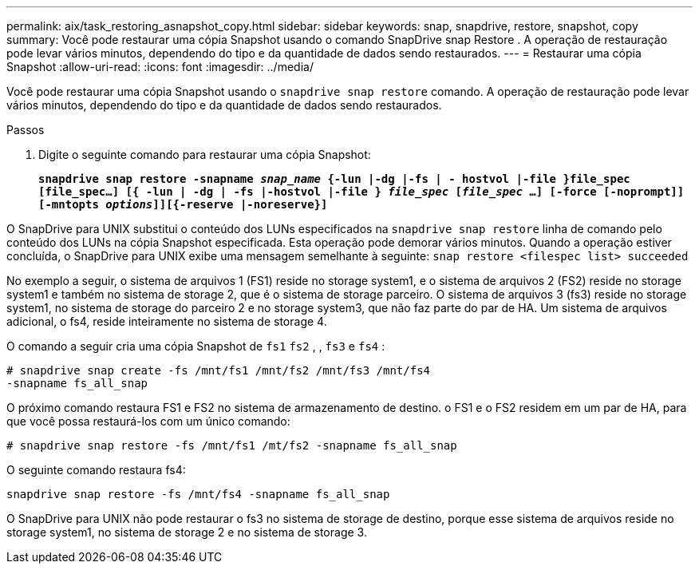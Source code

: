---
permalink: aix/task_restoring_asnapshot_copy.html 
sidebar: sidebar 
keywords: snap, snapdrive, restore, snapshot, copy 
summary: Você pode restaurar uma cópia Snapshot usando o comando SnapDrive snap Restore . A operação de restauração pode levar vários minutos, dependendo do tipo e da quantidade de dados sendo restaurados. 
---
= Restaurar uma cópia Snapshot
:allow-uri-read: 
:icons: font
:imagesdir: ../media/


[role="lead"]
Você pode restaurar uma cópia Snapshot usando o `snapdrive snap restore` comando. A operação de restauração pode levar vários minutos, dependendo do tipo e da quantidade de dados sendo restaurados.

.Passos
. Digite o seguinte comando para restaurar uma cópia Snapshot:
+
`*snapdrive snap restore -snapname _snap_name_ {-lun |-dg |-fs | - hostvol |-file }file_spec [file_spec...] [{ -lun | -dg | -fs |-hostvol |-file } _file_spec_ [_file_spec_ ...] [-force [-noprompt]] [-mntopts _options_]][{-reserve |-noreserve}]*`



O SnapDrive para UNIX substitui o conteúdo dos LUNs especificados na `snapdrive snap restore` linha de comando pelo conteúdo dos LUNs na cópia Snapshot especificada. Esta operação pode demorar vários minutos. Quando a operação estiver concluída, o SnapDrive para UNIX exibe uma mensagem semelhante à seguinte: `snap restore <filespec list> succeeded`

No exemplo a seguir, o sistema de arquivos 1 (FS1) reside no storage system1, e o sistema de arquivos 2 (FS2) reside no storage system1 e também no sistema de storage 2, que é o sistema de storage parceiro. O sistema de arquivos 3 (fs3) reside no storage system1, no sistema de storage do parceiro 2 e no storage system3, que não faz parte do par de HA. Um sistema de arquivos adicional, o fs4, reside inteiramente no sistema de storage 4.

O comando a seguir cria uma cópia Snapshot de `fs1` `fs2` , , `fs3` e `fs4` :

[listing]
----
# snapdrive snap create -fs /mnt/fs1 /mnt/fs2 /mnt/fs3 /mnt/fs4
-snapname fs_all_snap
----
O próximo comando restaura FS1 e FS2 no sistema de armazenamento de destino. o FS1 e o FS2 residem em um par de HA, para que você possa restaurá-los com um único comando:

[listing]
----
# snapdrive snap restore -fs /mnt/fs1 /mt/fs2 -snapname fs_all_snap
----
O seguinte comando restaura fs4:

[listing]
----
snapdrive snap restore -fs /mnt/fs4 -snapname fs_all_snap
----
O SnapDrive para UNIX não pode restaurar o fs3 no sistema de storage de destino, porque esse sistema de arquivos reside no storage system1, no sistema de storage 2 e no sistema de storage 3.
